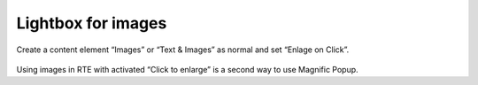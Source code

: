 .. ==================================================
.. FOR YOUR INFORMATION
.. --------------------------------------------------
.. -*- coding: utf-8 -*- with BOM.

.. ==================================================
.. DEFINE SOME TEXTROLES
.. --------------------------------------------------
.. role::   underline
.. role::   typoscript(code)
.. role::   ts(typoscript)
   :class:  typoscript
.. role::   php(code)


Lightbox for images
^^^^^^^^^^^^^^^^^^^

Create a content element “Images” or “Text & Images” as normal and set
“Enlage on Click”.

.. figure:: ../../../Images/UsersManual-LightboxForImages.png

Using images in RTE with activated “Click to enlarge” is a second way
to use Magnific Popup.

